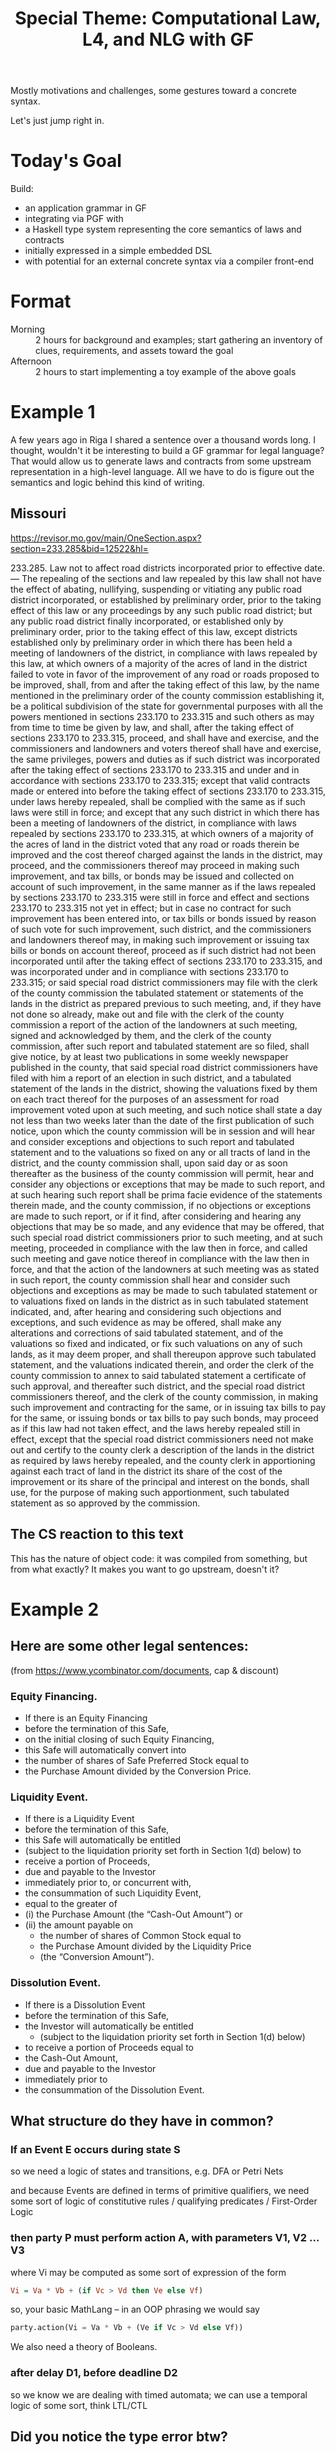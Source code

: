 #+TITLE: Special Theme: Computational Law, L4, and NLG with GF

Mostly motivations and challenges, some gestures toward a concrete syntax.

Let's just jump right in.

* Today's Goal

Build:
- an application grammar in GF
- integrating via PGF with
- a Haskell type system representing the core semantics of laws and contracts
- initially expressed in a simple embedded DSL
- with potential for an external concrete syntax via a compiler front-end

* Format

- Morning :: 2 hours for background and examples; start gathering an inventory of clues, requirements, and assets toward the goal
- Afternoon :: 2 hours to start implementing a toy example of the above goals

* Example 1

A few years ago in Riga I shared a sentence over a thousand words long. I thought, wouldn't it be interesting to build a GF grammar for legal language? That would allow us to generate laws and contracts from some upstream representation in a high-level language. All we have to do is figure out the semantics and logic behind this kind of writing.

** Missouri

https://revisor.mo.gov/main/OneSection.aspx?section=233.285&bid=12522&hl=

233.285.  Law not to affect road districts incorporated prior to effective date. — The repealing of the sections and law repealed by this law shall not have the effect of abating, nullifying, suspending or vitiating any public road district incorporated, or established by preliminary order, prior to the taking effect of this law or any proceedings by any such public road district; but any public road district finally incorporated, or established only by preliminary order, prior to the taking effect of this law, except districts established only by preliminary order in which there has been held a meeting of landowners of the district, in compliance with laws repealed by this law, at which owners of a majority of the acres of land in the district failed to vote in favor of the improvement of any road or roads proposed to be improved, shall, from and after the taking effect of this law, by the name mentioned in the preliminary order of the county commission establishing it, be a political subdivision of the state for governmental purposes with all the powers mentioned in sections 233.170 to 233.315 and such others as may from time to time be given by law, and shall, after the taking effect of sections 233.170 to 233.315, proceed, and shall have and exercise, and the commissioners and landowners and voters thereof shall have and exercise, the same privileges, powers and duties as if such district was incorporated after the taking effect of sections 233.170 to 233.315 and under and in accordance with sections 233.170 to 233.315; except that valid contracts made or entered into before the taking effect of sections 233.170 to 233.315, under laws hereby repealed, shall be complied with the same as if such laws were still in force; and except that any such district in which there has been a meeting of landowners of the district, in compliance with laws repealed by sections 233.170 to 233.315, at which owners of a majority of the acres of land in the district voted that any road or roads therein be improved and the cost thereof charged against the lands in the district, may proceed, and the commissioners thereof may proceed in making such improvement, and tax bills, or bonds may be issued and collected on account of such improvement, in the same manner as if the laws repealed by sections 233.170 to 233.315 were still in force and effect and sections 233.170 to 233.315 not yet in effect; but in case no contract for such improvement has been entered into, or tax bills or bonds issued by reason of such vote for such improvement, such district, and the commissioners and landowners thereof may, in making such improvement or issuing tax bills or bonds on account thereof, proceed as if such district had not been incorporated until after the taking effect of sections 233.170 to 233.315, and was incorporated under and in compliance with sections 233.170 to 233.315; or said special road district commissioners may file with the clerk of the county commission the tabulated statement or statements of the lands in the district as prepared previous to such meeting, and, if they have not done so already, make out and file with the clerk of the county commission a report of the action of the landowners at such meeting, signed and acknowledged by them, and the clerk of the county commission, after such report and tabulated statement are so filed, shall give notice, by at least two publications in some weekly newspaper published in the county, that said special road district commissioners have filed with him a report of an election in such district, and a tabulated statement of the lands in the district, showing the valuations fixed by them on each tract thereof for the purposes of an assessment for road improvement voted upon at such meeting, and such notice shall state a day not less than two weeks later than the date of the first publication of such notice, upon which the county commission will be in session and will hear and consider exceptions and objections to such report and tabulated statement and to the valuations so fixed on any or all tracts of land in the district, and the county commission shall, upon said day or as soon thereafter as the business of the county commission will permit, hear and consider any objections or exceptions that may be made to such report, and at such hearing such report shall be prima facie evidence of the statements therein made, and the county commission, if no objections or exceptions are made to such report, or if it find, after considering and hearing any objections that may be so made, and any evidence that may be offered, that such special road district commissioners prior to such meeting, and at such meeting, proceeded in compliance with the law then in force, and called such meeting and gave notice thereof in compliance with the law then in force, and that the action of the landowners at such meeting was as stated in such report, the county commission shall hear and consider such objections and exceptions as may be made to such tabulated statement or to valuations fixed on lands in the district as in such tabulated statement indicated, and, after hearing and considering such objections and exceptions, and such evidence as may be offered, shall make any alterations and corrections of said tabulated statement, and of the valuations so fixed and indicated, or fix such valuations on any of such lands, as it may deem proper, and shall thereupon approve such tabulated statement, and the valuations indicated therein, and order the clerk of the county commission to annex to said tabulated statement a certificate of such approval, and thereafter such district, and the special road district commissioners thereof, and the clerk of the county commission, in making such improvement and contracting for the same, or in issuing tax bills to pay for the same, or issuing bonds or tax bills to pay such bonds, may proceed as if this law had not taken effect, and the laws hereby repealed still in effect, except that the special road district commissioners need not make out and certify to the county clerk a description of the lands in the district as required by laws hereby repealed, and the county clerk in apportioning against each tract of land in the district its share of the cost of the improvement or its share of the principal and interest on the bonds, shall use, for the purpose of making such apportionment, such tabulated statement as so approved by the commission.


** The CS reaction to this text

This has the nature of object code: it was compiled from something, but from what exactly? It makes you want to go upstream, doesn't it?

* Example 2

** Here are some other legal sentences:

(from https://www.ycombinator.com/documents, cap & discount)

*** Equity Financing.

- If there is an Equity Financing
- before the termination of this Safe,
- on the initial closing of such Equity Financing,
- this Safe will automatically convert into
- the number of shares of Safe Preferred Stock equal to
- the Purchase Amount divided by the Conversion Price.

*** Liquidity Event.

- If there is a Liquidity Event
- before the termination of this Safe,
- this Safe will automatically be entitled
- (subject to the liquidation priority set forth in Section 1(d) below) to
- receive a portion of Proceeds,
- due and payable to the Investor
- immediately prior to, or concurrent with,
- the consummation of such Liquidity Event,
- equal to the greater of
- (i) the Purchase Amount (the “Cash-Out Amount”) or
- (ii) the amount payable on
  - the number of shares of Common Stock equal to
  - the Purchase Amount divided by the Liquidity Price
  - (the “Conversion Amount”).

*** Dissolution Event.

- If there is a Dissolution Event
- before the termination of this Safe,
- the Investor will automatically be entitled
  - (subject to the liquidation priority set forth in Section 1(d) below)
- to receive a portion of Proceeds equal to
- the Cash-Out Amount,
- due and payable to the Investor
- immediately prior to
- the consummation of the Dissolution Event.

** What structure do they have in common?

*** If an Event E occurs during state S

so we need a logic of states and transitions, e.g. DFA or Petri Nets

and because Events are defined in terms of primitive qualifiers, we need some sort of logic of constitutive rules / qualifying predicates / First-Order Logic

*** then party P must perform action A, with parameters V1, V2 ... V3

where Vi may be computed as some sort of expression of the form

#+begin_src haskell
  Vi = Va * Vb + (if Vc > Vd then Ve else Vf)
#+end_src

so, your basic MathLang -- in an OOP phrasing we would say

#+begin_src python
  party.action(Vi = Va * Vb + (Ve if Vc > Vd else Vf))
#+end_src

We also need a theory of Booleans.

*** after delay D1, before deadline D2

so we know we are dealing with timed automata; we can use a temporal logic of some sort, think LTL/CTL

** Did you notice the type error btw?

Under Liquidity Event.

* Example 3

Above we've seen *regulative rules*, involving deontics and temporals.

One more example to demonstrate *prescriptive rules*:

https://500startups.app.box.com/s/8ybxx9y3bhk4mte50v7k (500's KISS, debt)

** Definitions.

- (a) “Conversion Shares” shall mean:
  - (i) with respect to a conversion pursuant to Section 2.1,
    - shares of the Company’s Preferred Stock issued in the Next Equity Financing;
    - provided, however, that,
      - at the Company’s election,
      - “Conversion Shares” with respect to a conversion pursuant to Section 2.1 shall mean
        - shares of a Shadow Series;
  - (ii) with respect to a conversion pursuant to Section 2.2,
    - shares of the Company’s Common Stock; and
  - (iii) with respect to a conversion pursuant to Section 2.3,
    - shares of a newly created series of the Company’s Series Seed Preferred Stock,
    - upon the terms and provisions set forth in the most recent version of the Series Seed documents posted at www.seriesseed.com
      - (or if not so posted, as reasonably agreed by the Company and a Majority in Interest);
    - provided that, for the avoidance of doubt,
    - the Conversion Price shall be determined pursuant to Section 1(b)(iii).

Here we see something that looks like a case statement.

Interestingly, a particular expression may want access to its call stack -- it wants to know the context of its execution -- "with respect to a conversion pursuant to".

And we see what looks like a library call to a procedure for "reasonably agreed by X and Y" which is presumably defined elsewhere.

If we wanted to implement this in Haskell we might say something like

#+begin_src haskell
  conversionShares :: Context -> Company -> IO () -> Agreement -> Security
  conversionShares context company internet thisAgreement =
    case conversion context & section of
      Section "2.1" ->
        if WantShadow `elem` elections company
        then mkSecurity(shadowSeries, price)
        else mkSecurity(shares $ nextEquityFinancing $ conversion context, price)
      Section "2.2" ->
        mkSecurity(company.commonStock, price)
      Section "2.3" ->
        mkSecurity( company.seriesSeed & mkSeries (get internet $ "www.seriessseed.com" notFound404)
                  , priceFrom (thisAgreement & getSection 1_b_iii))
    where
      notFound404 =
        reasonablyAgreed company company.majorityInInterest (context { stack = "seriesSeed404" : stack context })
#+end_src

In L4 we would be writing a specification, not an implementation, but we would have a similar balance between the declarative and procedural paradigms in the code.

* MSCD

This project is an achievable goal because legal language is highly stylized.

"MSCD" identifies categories of contract language.

https://www.amazon.com/Manual-Style-Contract-Drafting/dp/1634259645

https://drive.google.com/file/d/1gBKvWPDg2ZcQg_-EwpmkVNtmJNVjOIQu/view?usp=sharing

If we think of each category as a type of sentence, we can apply GF's type-theoretic approach to grammar composition.

#+begin_src gf
  Sentence ;

    RegulativeRule -> Sentence ;
  ConstitutiveRule -> Sentence ;

        Event
     -> Conditions
     -> Party
     -> Deontic
     -> Action ActionParams -> ActionParams
     -> Deadline
  -> RegulativeRule ;

     DefTerm
     -> Context
     -> Agreement
  -> ConstitutiveRule ;

#+end_src

* Background -- GF and ACE

Indeed, it turns out that people have been thinking about the logical structure of laws and contracts for a while.

There are many formal approaches to rules:

- CNLs :: [[https://github.com/tkuhn/AceRules][AceRules]]
- Specification Languages :: Alloy, B / Z, TLA+
- XML :: RuleML and LegalRuleML

Of interest to the GF community, we see that there have been integrations between ACE and GF.

(This is relevant to both the themes of our summer school, computational law and Abstract Wikipedia:)

- http://attempto.ifi.uzh.ch/acewiki-gf/
- https://github.com/Attempto/ACE-in-GF

And Aarne has thought about this in the past:

- [[http://citeseerx.ist.psu.edu/viewdoc/summary?doi=10.1.1.230.9739][Translating between Language and Logic: What Is Easy and What Is Difficult]]


* Let's look at some of the logic of laws and contracts in a little more detail.

We'll visit some of the use cases currently in development at SMUCCLAW

** Laws -- legislation & regulation

*** Rule 34

- https://sso.agc.gov.sg/SL/LPA1966-S706-2015?DocDate=20180209&ValidDate=20180212&ProvIds=P13-#pr34-
- https://github.com/smucclaw/baby-l4/blob/main/l4/r34.l4
- https://github.com/smucclaw/sandbox/blob/default/jacobtan/Rule34-logic-gates/
- https://github.com/smucclaw/sandbox/blob/default/jacobtan/Rule34-logic-gates/rule34-haskell/src/Rule34.hs#L257

Next steps: to improve GF integration: as an alternative to the ~toEnglish~ code, use PGF to interface with the L4 application grammar.

Add defeasibility to the SF-L4 version.

*** PDPA
- https://drive.google.com/file/d/1uxntfz1l2nuL2bbZuQnAz75cnbc_vcDy/view?usp=sharing
- https://drive.google.com/file/d/1vIpdwZWnZg6ZKWzJPdGr8mAUZfs_84tN/view?usp=sharing
- https://drive.google.com/file/d/1ut9hEdmfWs5I3OWeRp7EfMf78fEn6ZfF/view?usp=sharing
- https://drive.google.com/file/d/1uwwy6ZiJzTOypK1eCaXDjxDaOkKcS7lF/view?usp=sharing
- https://github.com/smucclaw/baby-l4/blob/pdpa-usecase/l4/pdpa-sf.l4

Next steps: continue the SF L4 version to complete the encoding.

Write parser using MegaParsec.

Write parser using alex/happy.

Following SDDD philosophy, develop type system to represent internal semantics.

Have parser hydrate AST to the semantic types.

Write pipeline component to output the types to existing output channels, e.g. visualization.

** Contracts

*** YC SAFE

- https://github.com/smucclaw/dsl/blob/main/caseStudies/YCsafePost/

Revise SF L4 to represent SAFE properly.

** Let's look at the balance of regulative and constitutive rules

Laws: less regulative, more constitutive

Contracts: less constitutive, more regulative

This is an oversimplification.

References between contracts and laws.

Laws as default rules in the absence of totality: see Nobel 2016.

* Defeasible Logic

- Notwithstanding X
- Subject To X
- Despite X

What are the semantics of these defeasors, exactly?

Guido Governatori's work; in particular, http:/digital-legislation.net/ -> https://research.csiro.au/bpli/

* Default Logic

- Reasoning under uncertainty
- constructive logic
- law of the excluded middle
- two-valued vs three-valued logic
- negation as failure
- making reasonable assumptions

Sarah Lawsky and Denis Merigoux's Catala

* A Logic of Consensus

Often the best way to evaluate a ground term is to ask a human.

Was a delay "as soon as practicable"?

Were efforts "best" or "reasonable"?
https://www.jonesday.com/en/insights/2007/07/best-efforts-and-endeavourscase-analysis-and-practical-guidance-under-us-and-uk-law

Who knows? The computer doesn't. Parties still have to do some of the thinking -- and the guessing -- for themselves.

But there is a difference between vagueness and ambiguity:

* Vagueness and Ambiguity

** Deontic vs Alethic modals

"You can't give these plants too much water"

"You can't give these plants too much water"

** and: Conjunction? Set union?

"An ingredient is Popular if it is listed in Tables A, B, C, and D."

| A       | B      | C              | D      |
|---------+--------+----------------+--------|
| peppers | milk   | Hollandaise    | potato |
| Chorizo | flour  | English muffin | butter |
| egg     | egg    | egg            | egg    |
| onion   | butter | ham            | bread  |

"An ingredient is Banned if it is listed in Tables A, B, C, and D."

| A       | C         | D          | B                |
|---------+-----------+------------+------------------|
| peanuts | aspartame | Olestra    | Green No 3       |
| walnuts | saccharin | trans fats | Quinoline Yellow |
|         | sucralose |            | Carmoisine       |
|         | sorbitol  |            | Ponceau          |

** any: Existential / Universal Quantification?

| Existential                      | Universal                                   |
|----------------------------------+---------------------------------------------|
| Choose any ice cream on the list | Shoot any zombie who comes through the door |

** or: Inclusive? Exclusive?

"Do these examples actually cause problems in the real world?"

"Or are you trying to be clever?"

"Yes"

* Application Domain: Taxes and Financial Regulations

- https://hal.uca.fr/LIP6/hal-03002266v2
- EU Tender

* L4

** The Status Quo

- https://twitter.com/GTeninbaum/status/1421542513052114946

** L4's Ambitions

- the legal tech stack

Architecture Diagram showing the ambitions

*** Document Assembly

Every year, another NDA template project:
- https://legaltemplates.net/form/non-disclosure-agreement/
- https://nondisclosureagreement.com/
- https://github.com/CommonAccord/NW-NDA
- https://commonform.org/waypoint/waypoint-nda/2e
- https://twitter.com/OrlandoCabreraC/status/1397211965215363076
- https://onenda.org/

As you can see the situation is not that different to NPM. Indeed some of the above show up in NPM! https://www.npmjs.com/package/cmacc-form-nda

/Opportunity for GF NLG:/ if templates are too chonky, let's use GF to establish isomorphism from the ground up, starting with the logic, semantics, and grammar.

*** Web UI "Expert System"

If you've seen DocAssemble you know there still is huge demand out there for expert systems, 50 years after they were invented.

/Opportunity for GF NLG:/ auto-generate the interview text in multiple languages; transform declaratives from L4 into interrogatives and justifications in the UI.

*** Generation of Laws and Contracts from first principles

Translate laws and contracts from L4 to multiple natural languages

- turn the drafting office into a compilation backend development shop
- https://www.herbertsmithfreehills.com/latest-thinking/update-on-indonesian-language-requirements-for-contracts-with-indonesian-parties

*** Reasoner; Formal Methods; Formal Verification

/Opportunity for GF NLG:/ convert a SAT/SMT model to natural language; explain the trace in human-readable terms

**** Where are the mistakes in this law?

Non-monotonicity is the low-hanging fruit:
- https://blog.merigoux.fr/en/2019/12/20/taxes-formal-proofs.html

#+begin_quote
This example could also have been discovered from a classic study on actual data, but the sample size required to randomly encounter such a situation is quite large. One of the strengths of this new method of analysis is therefore to effectively and reliably discover, and without any secret data the undesirable borderline cases induced by the socio-fiscal system.

The SMT solver could also be used to find the exact linear slope to give to the stock exchange to avoid too high a marginal rate. But what does “too high”? 70 % ? More? Less? Moreover, the threshold effect is multiplied here by the number of children: to maintain a low marginal rate around the threshold, a linear slope will be required which decreases the less one wishes to cover the larger families. We see here that there is scope for a lot of political arbitration: the answers to the question “what is acceptable?” are highly subjective and the question itself is rife with tensions. However, once the political decision has been made, the SMT solver ensures whether the formula anr rules used for the calculation are in agreement with the principles decided by the legislator.
#+end_quote

**** Where are the mistakes in this contract?

- http://www.cse.chalmers.se/~gersch/slides-talks/slides-ATVA-07.pdf

** Standing on the Shoulders of Giants

The text planning / logical structure of a contract we borrow from Deon Digital's CSL.

The event calculus we borrow from Shanahan; recently implemented in LSP.

For abductive reasoning under uncertainty we use Prolog-style clingo and s(CASP).

** So we proceed:

some examples of L4 in action

*** for Rule34

- logicly diagram
- L4 with defeasibility

*** for PDPA
- SF L4
*** for Safe
- SF L4

** Suppose we have parsed this into an AST; how do we proceed to integrate this with a GF application grammar?

How much of the GF application grammar can we infer and auto-generate?

** Dialect support

Multiple equivalent phrasings of the same underlying logic:

- 3 + 4
- three plus four
- four plus three
- the sum of three and four
- seven



* Afternoon

Start implementing; what code do we need to write?

